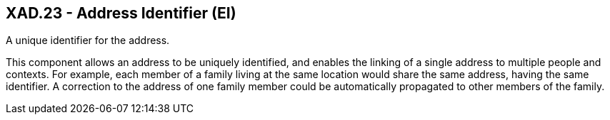 == XAD.23 - Address Identifier (EI)

[datatype-definition]
A unique identifier for the address.

This component allows an address to be uniquely identified, and enables the linking of a single address to multiple people and contexts. For example, each member of a family living at the same location would share the same address, having the same identifier. A correction to the address of one family member could be automatically propagated to other members of the family.

